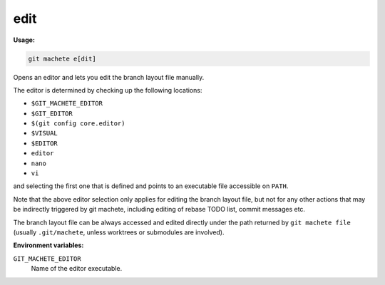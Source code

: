 .. _edit:

edit
====
**Usage:**

.. code-block:: shell

    git machete e[dit]

Opens an editor and lets you edit the branch layout file manually.

The editor is determined by checking up the following locations:

* ``$GIT_MACHETE_EDITOR``
* ``$GIT_EDITOR``
* ``$(git config core.editor)``
* ``$VISUAL``
* ``$EDITOR``
* ``editor``
* ``nano``
* ``vi``

and selecting the first one that is defined and points to an executable file accessible on ``PATH``.

Note that the above editor selection only applies for editing the branch layout file,
but not for any other actions that may be indirectly triggered by git machete, including editing of rebase TODO list, commit messages etc.

The branch layout file can be always accessed and edited directly under the path returned by ``git machete file``
(usually ``.git/machete``, unless worktrees or submodules are involved).

**Environment variables:**

``GIT_MACHETE_EDITOR``
    Name of the editor executable.
